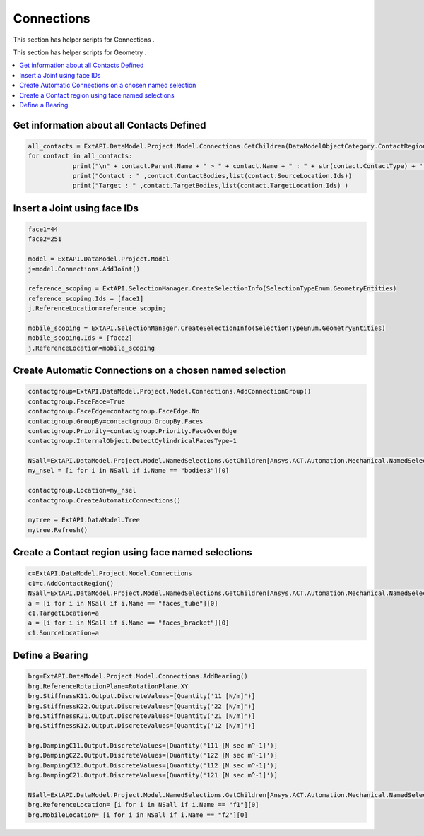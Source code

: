 .. _connections:

Connections
==============

This section has helper scripts for  Connections .

This section has helper scripts for  Geometry .

.. contents::
   :local:
   :depth: 4


Get information about all Contacts Defined
^^^^^^^^^^^^^^^^^^^^^^^^^^^^^^^^^^^^^^^^^^

.. code:: python

    all_contacts = ExtAPI.DataModel.Project.Model.Connections.GetChildren(DataModelObjectCategory.ContactRegion , True)
    for contact in all_contacts:
                print("\n" + contact.Parent.Name + " > " + contact.Name + " : " + str(contact.ContactType) + " : " + str(contact.Suppressed)+ " : " + str(contact.ContactFormulation))
                print("Contact : " ,contact.ContactBodies,list(contact.SourceLocation.Ids))
                print("Target : " ,contact.TargetBodies,list(contact.TargetLocation.Ids) )


Insert a Joint using face IDs
^^^^^^^^^^^^^^^^^^^^^^^^^^^^^

.. code:: python

    face1=44
    face2=251

    model = ExtAPI.DataModel.Project.Model
    j=model.Connections.AddJoint()

    reference_scoping = ExtAPI.SelectionManager.CreateSelectionInfo(SelectionTypeEnum.GeometryEntities)
    reference_scoping.Ids = [face1]
    j.ReferenceLocation=reference_scoping

    mobile_scoping = ExtAPI.SelectionManager.CreateSelectionInfo(SelectionTypeEnum.GeometryEntities)
    mobile_scoping.Ids = [face2]
    j.ReferenceLocation=mobile_scoping


Create Automatic Connections on a chosen named selection
^^^^^^^^^^^^^^^^^^^^^^^^^^^^^^^^^^^^^^^^^^^^^^^^^^^^^^^^
.. code:: python

    contactgroup=ExtAPI.DataModel.Project.Model.Connections.AddConnectionGroup()
    contactgroup.FaceFace=True
    contactgroup.FaceEdge=contactgroup.FaceEdge.No
    contactgroup.GroupBy=contactgroup.GroupBy.Faces
    contactgroup.Priority=contactgroup.Priority.FaceOverEdge
    contactgroup.InternalObject.DetectCylindricalFacesType=1

    NSall=ExtAPI.DataModel.Project.Model.NamedSelections.GetChildren[Ansys.ACT.Automation.Mechanical.NamedSelection](True)
    my_nsel = [i for i in NSall if i.Name == "bodies3"][0]

    contactgroup.Location=my_nsel
    contactgroup.CreateAutomaticConnections()

    mytree = ExtAPI.DataModel.Tree
    mytree.Refresh()


Create a Contact region using face named selections
^^^^^^^^^^^^^^^^^^^^^^^^^^^^^^^^^^^^^^^^^^^^^^^^^^^
.. code:: python

    c=ExtAPI.DataModel.Project.Model.Connections
    c1=c.AddContactRegion()
    NSall=ExtAPI.DataModel.Project.Model.NamedSelections.GetChildren[Ansys.ACT.Automation.Mechanical.NamedSelection](True)
    a = [i for i in NSall if i.Name == "faces_tube"][0]
    c1.TargetLocation=a
    a = [i for i in NSall if i.Name == "faces_bracket"][0]
    c1.SourceLocation=a


Define  a Bearing
^^^^^^^^^^^^^^^^^
.. code:: python

    brg=ExtAPI.DataModel.Project.Model.Connections.AddBearing()
    brg.ReferenceRotationPlane=RotationPlane.XY
    brg.StiffnessK11.Output.DiscreteValues=[Quantity('11 [N/m]')]
    brg.StiffnessK22.Output.DiscreteValues=[Quantity('22 [N/m]')]
    brg.StiffnessK21.Output.DiscreteValues=[Quantity('21 [N/m]')]
    brg.StiffnessK12.Output.DiscreteValues=[Quantity('12 [N/m]')]

    brg.DampingC11.Output.DiscreteValues=[Quantity('111 [N sec m^-1]')]
    brg.DampingC22.Output.DiscreteValues=[Quantity('122 [N sec m^-1]')]
    brg.DampingC12.Output.DiscreteValues=[Quantity('112 [N sec m^-1]')]
    brg.DampingC21.Output.DiscreteValues=[Quantity('121 [N sec m^-1]')]

    NSall=ExtAPI.DataModel.Project.Model.NamedSelections.GetChildren[Ansys.ACT.Automation.Mechanical.NamedSelection](True)
    brg.ReferenceLocation= [i for i in NSall if i.Name == "f1"][0]
    brg.MobileLocation= [i for i in NSall if i.Name == "f2"][0]


